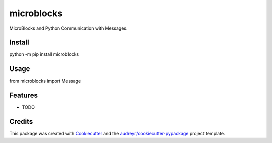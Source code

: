 ==============================
microblocks
==============================


MicroBlocks and Python Communication with Messages.


Install
-------

python -m pip install microblocks


Usage
-----

from microblocks import Message


Features
--------

* TODO

Credits
-------

This package was created with Cookiecutter_ and the `audreyr/cookiecutter-pypackage`_ project template.

.. _Cookiecutter: https://github.com/audreyr/cookiecutter
.. _`audreyr/cookiecutter-pypackage`: https://github.com/audreyr/cookiecutter-pypackage
